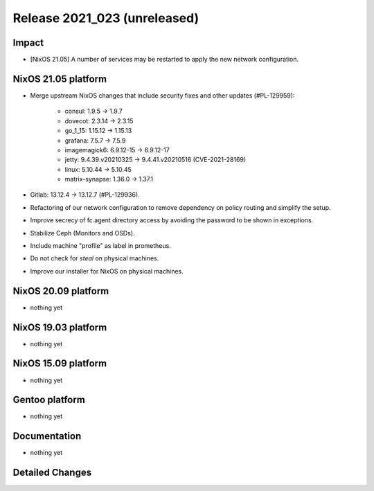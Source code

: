 .. XXX update on release :Publish Date: YYYY-MM-DD

Release 2021_023 (unreleased)
-----------------------------

Impact
^^^^^^

* [NixOS 21.05] A number of services may be restarted to apply the new network configuration.


NixOS 21.05 platform
^^^^^^^^^^^^^^^^^^^^

* Merge upstream NixOS changes that include security fixes and other updates (#PL-129959):

	* consul: 1.9.5 -> 1.9.7
	* dovecot: 2.3.14 -> 2.3.15
	* go_1_15: 1.15.12 -> 1.15.13
	* grafana: 7.5.7 -> 7.5.9
	* imagemagick6: 6.9.12-15 -> 6.9.12-17
	* jetty: 9.4.39.v20210325 -> 9.4.41.v20210516 (CVE-2021-28169)
	* linux: 5.10.44 -> 5.10.45
	* matrix-synapse: 1.36.0 -> 1.37.1

* Gitlab: 13.12.4 -> 13.12.7 (#PL-129936).
* Refactoring of our network configuration to remove dependency on policy routing and simplify the setup.
* Improve secrecy of fc.agent directory access by avoiding the password to be shown in exceptions.
* Stabilize Ceph (Monitors and OSDs).
* Include machine "profile" as label in prometheus.
* Do not check for `steal` on physical machines.
* Improve our installer for NixOS on physical machines.


NixOS 20.09 platform
^^^^^^^^^^^^^^^^^^^^

* nothing yet


NixOS 19.03 platform
^^^^^^^^^^^^^^^^^^^^

* nothing yet


NixOS 15.09 platform
^^^^^^^^^^^^^^^^^^^^

* nothing yet


Gentoo platform
^^^^^^^^^^^^^^^

* nothing yet


Documentation
^^^^^^^^^^^^^

* nothing yet

Detailed Changes
^^^^^^^^^^^^^^^^

.. vim: set spell spelllang=en:

